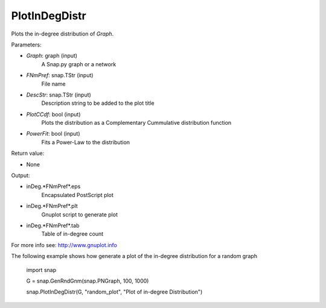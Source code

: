 PlotInDegDistr
'''''''''''

.. function:: PlotInDegDistr(Graph, FNmPref, DescStr=snap.TStr(), PlotCCdf=False, PowerFit=False)

Plots the in-degree distribution of *Graph*.

Parameters:

- *Graph*: graph (input)
    A Snap.py graph or a network

- *FNmPref*: snap.TStr (input)
    File name

- *DescStr*: snap.TStr (input)
    Description string to be added to the plot title

- *PlotCCdf*: bool (input)
    Plots the distribution as a Complementary Cummulative distribution function

- *PowerFit*: bool (input)
    Fits a Power-Law to the distribution

Return value:

- None

Output:

- inDeg.*FNmPref*.eps 
	Encapsulated PostScript plot

- inDeg.*FNmPref*.plt
	Gnuplot script to generate plot

- inDeg.*FNmPref*.tab
	Table of in-degree count

For more info see: http://www.gnuplot.info

The following example shows how generate a plot of the in-degree distribution for a random graph

    import snap

    G = snap.GenRndGnm(snap.PNGraph, 100, 1000)

    snap.PlotInDegDistr(G, "random_plot", "Plot of in-degree Distribution")
